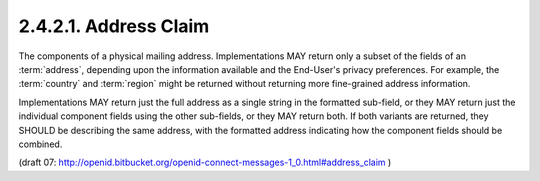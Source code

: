 2.4.2.1.  Address Claim
~~~~~~~~~~~~~~~~~~~~~~~~~~~~~~~~~

The components of a physical mailing address. 
Implementations MAY return only a subset of the fields of an :term:`address`, 
depending upon the information available and the End-User's privacy preferences. 
For example, 
the :term:`country` and :term:`region` might be returned without returning more fine-grained address information.

Implementations MAY return just the full address as a single string in the formatted sub-field, 
or they MAY return just the individual component fields 
using the other sub-fields, 
or they MAY return both. 
If both variants are returned, 
they SHOULD be describing the same address, 
with the formatted address indicating how the component fields should be combined.

.. glossary::

    formatted
        The full mailing address, 
        formatted for display or use with a mailing label. 
        This field MAY contain newlines. 
        This is the Primary Sub-Field for this field, for the purposes of sorting and filtering. 

    street_address
        The full street address component, 
        which may include house number, street name, PO BOX, and multi-line extended street address information. 
        This field MAY contain newlines. 

    locality
        The city or locality component. 

    region
        The state, province, prefecture or region component. 

    postal_code
        The zip code or postal code component. 

    country
        The country name component. 

(draft 07: http://openid.bitbucket.org/openid-connect-messages-1_0.html#address_claim )
